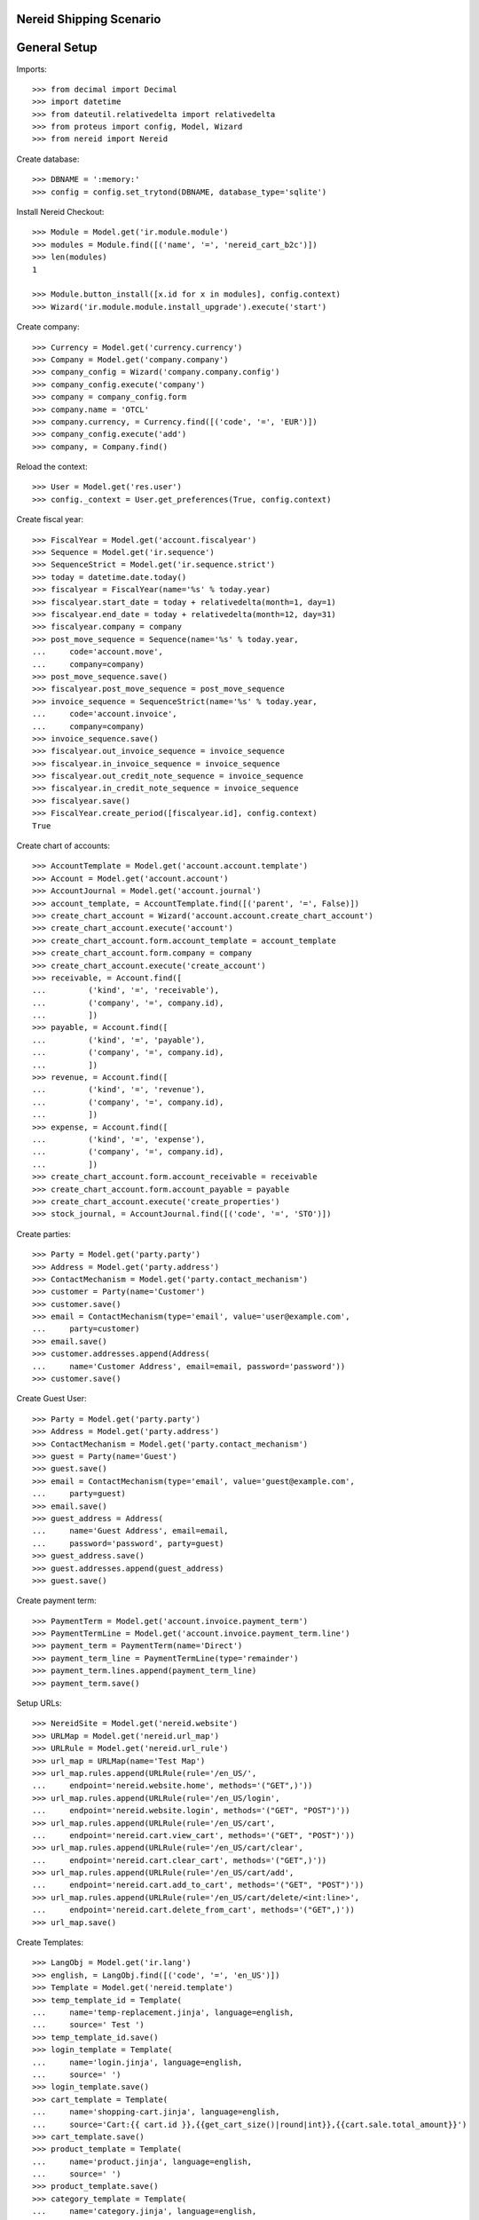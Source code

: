 ==================================
Nereid Shipping Scenario
==================================

=============
General Setup
=============

Imports::

    >>> from decimal import Decimal
    >>> import datetime
    >>> from dateutil.relativedelta import relativedelta
    >>> from proteus import config, Model, Wizard
    >>> from nereid import Nereid

Create database::

    >>> DBNAME = ':memory:'
    >>> config = config.set_trytond(DBNAME, database_type='sqlite')

Install Nereid Checkout::

    >>> Module = Model.get('ir.module.module')
    >>> modules = Module.find([('name', '=', 'nereid_cart_b2c')])
    >>> len(modules)
    1

    >>> Module.button_install([x.id for x in modules], config.context)
    >>> Wizard('ir.module.module.install_upgrade').execute('start')

Create company::

    >>> Currency = Model.get('currency.currency')
    >>> Company = Model.get('company.company')
    >>> company_config = Wizard('company.company.config')
    >>> company_config.execute('company')
    >>> company = company_config.form
    >>> company.name = 'OTCL'
    >>> company.currency, = Currency.find([('code', '=', 'EUR')])
    >>> company_config.execute('add')
    >>> company, = Company.find()

Reload the context::

    >>> User = Model.get('res.user')
    >>> config._context = User.get_preferences(True, config.context)

Create fiscal year::

    >>> FiscalYear = Model.get('account.fiscalyear')
    >>> Sequence = Model.get('ir.sequence')
    >>> SequenceStrict = Model.get('ir.sequence.strict')
    >>> today = datetime.date.today()
    >>> fiscalyear = FiscalYear(name='%s' % today.year)
    >>> fiscalyear.start_date = today + relativedelta(month=1, day=1)
    >>> fiscalyear.end_date = today + relativedelta(month=12, day=31)
    >>> fiscalyear.company = company
    >>> post_move_sequence = Sequence(name='%s' % today.year,
    ...     code='account.move',
    ...     company=company)
    >>> post_move_sequence.save()
    >>> fiscalyear.post_move_sequence = post_move_sequence
    >>> invoice_sequence = SequenceStrict(name='%s' % today.year,
    ...     code='account.invoice',
    ...     company=company)
    >>> invoice_sequence.save()
    >>> fiscalyear.out_invoice_sequence = invoice_sequence
    >>> fiscalyear.in_invoice_sequence = invoice_sequence
    >>> fiscalyear.out_credit_note_sequence = invoice_sequence
    >>> fiscalyear.in_credit_note_sequence = invoice_sequence
    >>> fiscalyear.save()
    >>> FiscalYear.create_period([fiscalyear.id], config.context)
    True

Create chart of accounts::

    >>> AccountTemplate = Model.get('account.account.template')
    >>> Account = Model.get('account.account')
    >>> AccountJournal = Model.get('account.journal')
    >>> account_template, = AccountTemplate.find([('parent', '=', False)])
    >>> create_chart_account = Wizard('account.account.create_chart_account')
    >>> create_chart_account.execute('account')
    >>> create_chart_account.form.account_template = account_template
    >>> create_chart_account.form.company = company
    >>> create_chart_account.execute('create_account')
    >>> receivable, = Account.find([
    ...         ('kind', '=', 'receivable'),
    ...         ('company', '=', company.id),
    ...         ])
    >>> payable, = Account.find([
    ...         ('kind', '=', 'payable'),
    ...         ('company', '=', company.id),
    ...         ])
    >>> revenue, = Account.find([
    ...         ('kind', '=', 'revenue'),
    ...         ('company', '=', company.id),
    ...         ])
    >>> expense, = Account.find([
    ...         ('kind', '=', 'expense'),
    ...         ('company', '=', company.id),
    ...         ])
    >>> create_chart_account.form.account_receivable = receivable
    >>> create_chart_account.form.account_payable = payable
    >>> create_chart_account.execute('create_properties')
    >>> stock_journal, = AccountJournal.find([('code', '=', 'STO')])

Create parties::

    >>> Party = Model.get('party.party')
    >>> Address = Model.get('party.address')
    >>> ContactMechanism = Model.get('party.contact_mechanism')
    >>> customer = Party(name='Customer')
    >>> customer.save() 
    >>> email = ContactMechanism(type='email', value='user@example.com', 
    ...     party=customer)
    >>> email.save()
    >>> customer.addresses.append(Address(
    ...     name='Customer Address', email=email, password='password'))
    >>> customer.save()

Create Guest User::

    >>> Party = Model.get('party.party')
    >>> Address = Model.get('party.address')
    >>> ContactMechanism = Model.get('party.contact_mechanism')
    >>> guest = Party(name='Guest')
    >>> guest.save() 
    >>> email = ContactMechanism(type='email', value='guest@example.com', 
    ...     party=guest)
    >>> email.save()
    >>> guest_address = Address(
    ...     name='Guest Address', email=email, 
    ...     password='password', party=guest)
    >>> guest_address.save()
    >>> guest.addresses.append(guest_address)
    >>> guest.save()

Create payment term::

    >>> PaymentTerm = Model.get('account.invoice.payment_term')
    >>> PaymentTermLine = Model.get('account.invoice.payment_term.line')
    >>> payment_term = PaymentTerm(name='Direct')
    >>> payment_term_line = PaymentTermLine(type='remainder')
    >>> payment_term.lines.append(payment_term_line)
    >>> payment_term.save()

Setup URLs::

    >>> NereidSite = Model.get('nereid.website')
    >>> URLMap = Model.get('nereid.url_map')
    >>> URLRule = Model.get('nereid.url_rule')
    >>> url_map = URLMap(name='Test Map')
    >>> url_map.rules.append(URLRule(rule='/en_US/',
    ...     endpoint='nereid.website.home', methods='("GET",)'))
    >>> url_map.rules.append(URLRule(rule='/en_US/login',
    ...     endpoint='nereid.website.login', methods='("GET", "POST")'))
    >>> url_map.rules.append(URLRule(rule='/en_US/cart', 
    ...     endpoint='nereid.cart.view_cart', methods='("GET", "POST")'))
    >>> url_map.rules.append(URLRule(rule='/en_US/cart/clear', 
    ...     endpoint='nereid.cart.clear_cart', methods='("GET",)'))
    >>> url_map.rules.append(URLRule(rule='/en_US/cart/add', 
    ...     endpoint='nereid.cart.add_to_cart', methods='("GET", "POST")'))
    >>> url_map.rules.append(URLRule(rule='/en_US/cart/delete/<int:line>', 
    ...     endpoint='nereid.cart.delete_from_cart', methods='("GET",)'))
    >>> url_map.save()

Create Templates::

    >>> LangObj = Model.get('ir.lang')
    >>> english, = LangObj.find([('code', '=', 'en_US')])
    >>> Template = Model.get('nereid.template')
    >>> temp_template_id = Template(
    ...     name='temp-replacement.jinja', language=english,
    ...     source=' Test ')
    >>> temp_template_id.save()
    >>> login_template = Template(
    ...     name='login.jinja', language=english,
    ...     source=' ')
    >>> login_template.save()
    >>> cart_template = Template(
    ...     name='shopping-cart.jinja', language=english,
    ...     source='Cart:{{ cart.id }},{{get_cart_size()|round|int}},{{cart.sale.total_amount}}')
    >>> cart_template.save()
    >>> product_template = Template(
    ...     name='product.jinja', language=english,
    ...     source=' ')
    >>> product_template.save()
    >>> category_template = Template(
    ...     name='category.jinja', language=english,
    ...     source=' ')
    >>> category_template.save()
    >>> product_list_template = Template(
    ...     name='product-list.jinja', language=english,
    ...     source=' ')
    >>> product_list_template.save()
    >>> category_list_template = Template(
    ...     name='category-list.jinja', language=english,
    ...     source=' ')
    >>> category_list_template.save()
    >>> for template in ('account', 'sales', 'sale', 'invoice', 'invoices', 'shipment', 'shipments'):
    ...     account_template = Template(
    ...         name='%s.jinja' % template, language=english,
    ...         source=' ')
    ...     account_template.save()

Create category::

    >>> ProductCategory = Model.get('product.category')
    >>> category = ProductCategory(name='Category')
    >>> category.save()

Create product::

    >>> ProductUom = Model.get('product.uom')
    >>> unit, = ProductUom.find([('name', '=', 'Unit')])
    >>> Product = Model.get('product.product')
    >>> product = Product()
    >>> product.name = 'product 1'
    >>> product.category = category
    >>> product.default_uom = unit
    >>> product.type = 'stockable'
    >>> product.purchasable = True
    >>> product.salable = True
    >>> product.list_price = Decimal('10')
    >>> product.cost_price = Decimal('5')
    >>> product.account_expense = expense
    >>> product.account_revenue = revenue
    >>> product.account_journal_stock_input = stock_journal
    >>> product.account_journal_stock_output = stock_journal
    >>> product.save()

Setup Site::

    >>> Country = Model.get('country.country')
    >>> countries = [c.id for c in Country.find([('code', 'in', ('IN', 'US'))])]
    >>> site = NereidSite(name='Test Site', 
    ...     url_map=url_map, company=company.id, countries=countries,
    ...     product_template=product_list_template,
    ...     category_template=category_list_template)
    >>> site.save()

Load the WSGI App::

    >>> from nereid import Nereid
    >>> app = Nereid(
    ...     DATABASE_NAME=DBNAME,
    ...     TRYTON_CONFIG='trytond.conf',
    ...     SITE=site.name, GUEST_USER=guest_address.id)
    >>> app.debug=True
    >>> app.site
    u'Test Site'

Allow access without login ::

    >>> with app.test_client() as c:
    ...     cart_response = c.get('/en_US/cart')
    ...     cart_response
    <Response streamed [200 OK]>

Call the cart with two different applications and assert they are not equal::

    >>> with app.test_client() as c:
    ...     cart_response_2 = c.get('/en_US/cart')
    ...     cart_response_2
    <Response streamed [200 OK]>
    >>> cart_response.data == cart_response_2.data
    False
    
Check if the Sale Order is created::

    >>> Sale = Model.get('sale.sale')
    >>> sales = Sale.find([])
    >>> len(sales)
    0

Add an item to the cart::

     >>> with app.test_client() as c:
     ...     c.post('/en_US/cart/add', data={
     ...         'product': product.id,
     ...         'quantity': 10,
     ...     })
     <Response streamed [302 FOUND]>

Check if the Sale Order is created::

    >>> Sale = Model.get('sale.sale')
    >>> sales = Sale.find([])
    >>> len(sales)
    1
    >>> sale = sales[0]
    >>> len(sale.lines)
    1
    >>> line = sale.lines[0]
    >>> line.product.id
    1
    >>> line.quantity
    10.0

Add the same item again to the cart, it will create a new cart/sale::

     >>> with app.test_client() as c:
     ...     c.post('/en_US/cart/add', data={
     ...         'product': product.id,
     ...         'quantity': 20,
     ...     })
     <Response streamed [302 FOUND]>

Check if the Sale Order is created::

    >>> sales = Sale.find([])
    >>> len(sales)
    2
    >>> sale = sales[0]
    >>> len(sale.lines)
    1
    >>> line = sale.lines[0]
    >>> line.product.id
    1
    >>> line.quantity
    20.0

Create a new product::

    >>> product2 = Product()
    >>> product2.name = 'product 2'
    >>> product2.category = category
    >>> product2.default_uom = unit
    >>> product2.type = 'stockable'
    >>> product2.purchasable = True
    >>> product2.salable = True
    >>> product2.list_price = Decimal('10')
    >>> product2.cost_price = Decimal('5')
    >>> product2.account_expense = expense
    >>> product2.account_revenue = revenue
    >>> product2.account_journal_stock_input = stock_journal
    >>> product2.account_journal_stock_output = stock_journal
    >>> product2.save()

Add both products to the cart and verify::

    >>> with app.test_client() as c:
    ...     c.post('/en_US/cart/add', data={
    ...         'product': product.id,
    ...         'quantity': 5,
    ...     })
    ...     c.post('/en_US/cart/add', data={
    ...         'product': product2.id,
    ...         'quantity': 15,
    ...     })
    <Response streamed [302 FOUND]>
    <Response streamed [302 FOUND]>

    >>> sales = Sale.find([])
    >>> len(sales)
    3
    >>> sale = sales[0]
    >>> len(sale.lines)
    2
    >>> line1 = sale.lines[0]
    >>> line1.product.id
    1
    >>> line1.quantity
    5.0
    >>> line2 = sale.lines[1]
    >>> line2.product.id
    2
    >>> line2.quantity
    15.0

Add both products to the cart, then delete a line, then clear cart and verify all::

    >>> with app.test_client() as c:
    ...     c.post('/en_US/cart/add', data={
    ...         'product': product.id,
    ...         'quantity': 10,
    ...     })
    ...     c.post('/en_US/cart/add', data={
    ...         'product': product2.id,
    ...         'quantity': 15,
    ...     })
    ...     sales = Sale.find([])
    ...     len(sales)
    ...     sale = sales[0]
    ...     len(sale.lines)
    ...     line1 = sale.lines[0]
    ...     line1.product.id
    ...     line1.quantity
    ...     line2 = sale.lines[1]
    ...     line2.product.id
    ...     line2.quantity
    ...     c.get('/en_US/cart/delete/' + str(line1.id))
    ...     sales = Sale.find([])
    ...     len(sales)
    ...     sale = sales[0]
    ...     len(sale.lines)
    ...     line = sale.lines[0]
    ...     line.product.id
    ...     line.quantity
    ...     c.get('/en_US/cart/clear')
    ...     sales = Sale.find([])
    ...     len(sales)
    ...     sale = sales[0]
    <Response streamed [302 FOUND]>
    <Response streamed [302 FOUND]>
    4
    2
    1
    10.0
    2
    15.0
    <Response streamed [302 FOUND]>
    4
    1
    2
    15.0
    <Response streamed [302 FOUND]>
    3

Test cart with login::

Call the response of /cart and check if it retains same cart::

    >>> with app.test_client() as client:
    ...     client.post('/en_US/login', 
    ...         data=dict(email='user@example.com', password='password'))
    ...     cart_response = client.get('/en_US/cart')
    ...     cart_response_2 = client.get('/en_US/cart')
    ...
    <Response streamed [302 FOUND]>
    >>> cart_response.data == cart_response_2.data
    True

Add items to a cart::
    >>> with app.test_client() as client:
    ...     client.post('/en_US/login', 
    ...         data=dict(email='user@example.com', password='password'))
    ...     cart_response = client.get('/en_US/cart')
    ...     client.post('/en_US/cart/add', data={
    ...         'product': product.id,
    ...         'quantity': 10,
    ...     })
    ...
    <Response streamed [302 FOUND]>
    <Response streamed [302 FOUND]>

Check if the Sale Order is created::

    >>> sales = Sale.find([])
    >>> len(sales)
    4
    >>> sale = sales[0]
    >>> len(sale.lines)
    1
    >>> line = sale.lines[0]
    >>> line.product.id
    1
    >>> line.quantity
    10.0

Add the same item but 20 units::

    >>> with app.test_client() as client:
    ...     rv1 = client.post('/en_US/login', 
    ...         data=dict(email='user@example.com', password='password'))
    ...     cart_response = client.get('/en_US/cart')
    ...     rv2 = client.post('/en_US/cart/add', data={
    ...         'product': product.id,
    ...         'quantity': 20,
    ...     })
    >>> rv1.status_code == 302
    True
    >>> rv2.status_code == 302
    True
    >>> sales = Sale.find([])
    >>> len(sales)
    4
    >>> sale = sales[0]
    >>> sale.total_amount == Decimal('200')
    True
    >>> len(sale.lines)
    1
    >>> line = sale.lines[0]
    >>> line.product.id
    1
    >>> line.quantity
    20.0

Now add 5 units of this product to the cart::

    >>> with app.test_client() as client:
    ...     client.post('/en_US/login', 
    ...         data=dict(email='user@example.com', password='password'))
    ...     cart_response = client.get('/en_US/cart')
    ...     client.post('/en_US/cart/add', data={
    ...         'product': product2.id,
    ...         'quantity': 5,
    ...     })
    <Response streamed [302 FOUND]>
    <Response streamed [302 FOUND]>
    >>> Sale = Model.get('sale.sale')
    >>> sales = Sale.find([])
    >>> len(sales)
    4
    >>> sale = sales[0]
    >>> sale.total_amount == Decimal('250')
    True
    >>> len(sale.lines)
    2
    >>> line = sale.lines[0]
    >>> line.product.id
    1
    >>> line.quantity
    20.0
    >>> line2 = sale.lines[1]
    >>> line2.product.id == product2.id
    True
    >>> line2.quantity
    5.0

Delete a line in the cart::

    >>> with app.test_client() as client:
    ...     client.post('/en_US/login', 
    ...         data=dict(email='user@example.com', password='password'))
    ...     cart_response = client.get('/en_US/cart')
    ...     client.get('/en_US/cart/delete/' + str(line.id))
    <Response streamed [302 FOUND]>
    <Response streamed [302 FOUND]>
    >>> Sale = Model.get('sale.sale')
    >>> sales = Sale.find([])
    >>> len(sales)
    4
    >>> sale = sales[0]
    >>> sale.total_amount == Decimal('50')
    True
    >>> len(sale.lines)
    1
    >>> line = sale.lines[0]
    >>> line.id == line2.id
    True

Test Clearing of cart::

    >>> with app.test_client() as client:
    ...     client.post('/en_US/login', 
    ...         data=dict(email='user@example.com', password='password'))
    ...     cart_response = client.get('/en_US/cart')
    ...     client.get('/en_US/cart/clear')
    <Response streamed [302 FOUND]>
    <Response streamed [302 FOUND]>
    >>> Sale = Model.get('sale.sale')
    >>> sales = Sale.find([])
    >>> len(sales)
    3

Create another party::

    >>> customer2 = Party(name='Customer2')
    >>> customer2.save() 
    >>> email2 = ContactMechanism(type='email', value='user@example2.com', 
    ...     party=customer2)
    >>> email2.save()
    >>> customer2.addresses.append(Address(
    ...     name='Customer Address', email=email2, password='password'))
    >>> customer2.save()

Now try to fetch cart for both the customers::

    >>> with app.test_client() as client:
    ...     client.post('/en_US/en_US/login', 
    ...         data=dict(email='user@example.com', password='password'))
    ...     client.get('/en_US/en_US/cart')
    <Response streamed [302 FOUND]>
    <Response streamed [200 OK]>
    >>> with app.test_client() as client:
    ...     client.post('/en_US/en_US/login', 
    ...         data=dict(email='user@example2.com', password='password'))
    ...     client.get('/en_US/en_US/cart')
    <Response streamed [302 FOUND]>
    <Response streamed [200 OK]>
    >>> Sale = Model.get('sale.sale')
    >>> sales = Sale.find([])
    >>> len(sales)
    3
